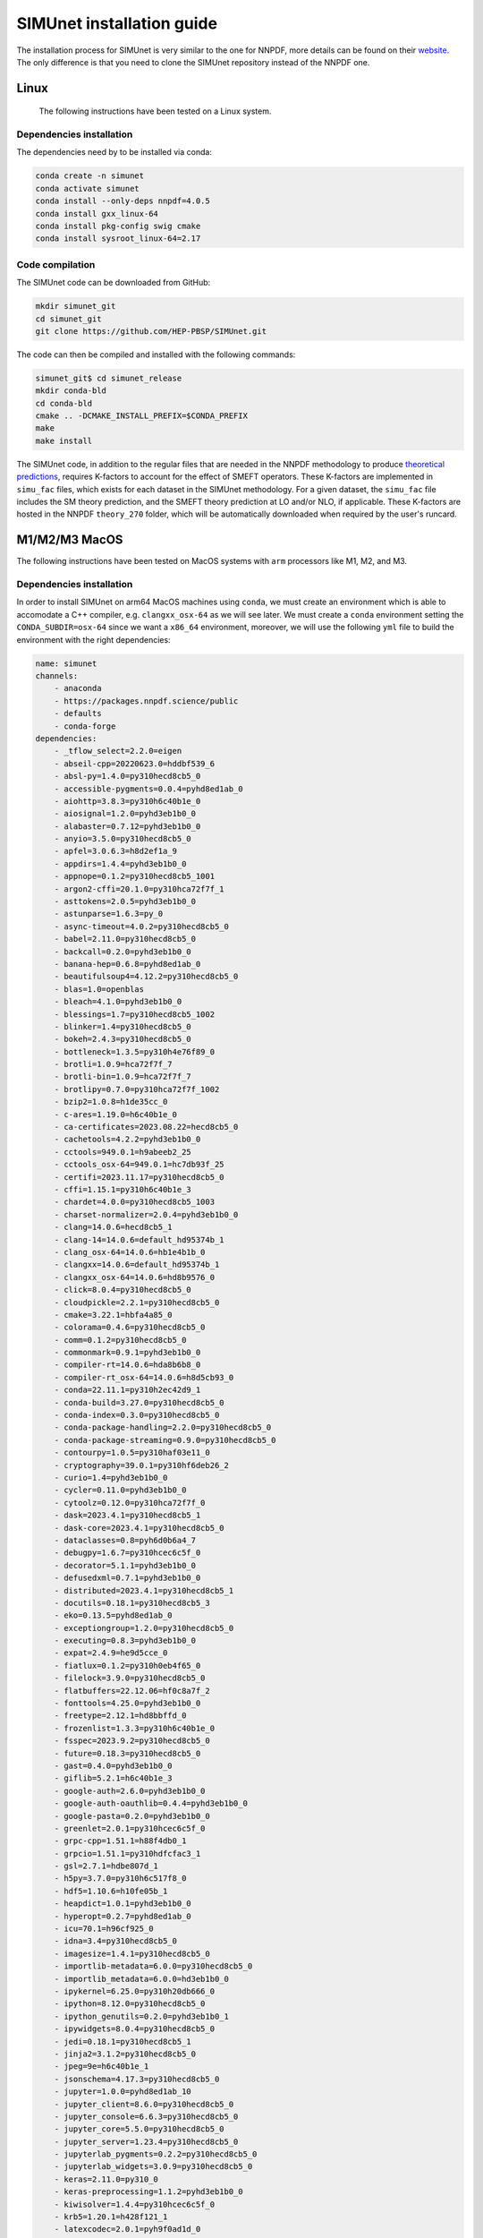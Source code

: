 .. _simu_installation:

SIMUnet installation guide
==========================

The installation process for SIMUnet is very similar to the one for NNPDF, more details can be found on their `website <https://docs.nnpdf.science/get-started/installation.html>`_. The only difference is that you need to clone the SIMUnet repository instead of the NNPDF one.

.. _linux-installation:

Linux
-------------------------

 The following instructions have been tested on a Linux system.

.. _dependencies-label-linux:

Dependencies installation
~~~~~~~~~~~~~~~~~~~~~~~~~

The dependencies need by to be installed via conda:

.. code-block:: bash

    conda create -n simunet
    conda activate simunet
    conda install --only-deps nnpdf=4.0.5
    conda install gxx_linux-64
    conda install pkg-config swig cmake
    conda install sysroot_linux-64=2.17


.. _simunet-compilation-label-linux:

Code compilation
~~~~~~~~~~~~~~~~~~~~~~~~~

The SIMUnet code can be downloaded from GitHub:

.. code-block:: bash

    mkdir simunet_git
    cd simunet_git
    git clone https://github.com/HEP-PBSP/SIMUnet.git

The code can then be compiled and installed with the following commands:

.. code-block:: bash

    simunet_git$ cd simunet_release
    mkdir conda-bld
    cd conda-bld
    cmake .. -DCMAKE_INSTALL_PREFIX=$CONDA_PREFIX
    make
    make install

The SIMUnet code, in addition to the regular files that are needed in the NNPDF methodology to produce `theoretical predictions <https://docs.nnpdf.science/theory/index.html>`_, requires K-factors to account for the effect of SMEFT operators. These K-factors are implemented in ``simu_fac`` files, which exists for each dataset in the SIMUnet methodology. For a given dataset, the ``simu_fac`` file includes the SM theory prediction, and the SMEFT theory prediction at LO and/or NLO, if applicable. These K-factors are hosted in the NNPDF ``theory_270`` folder, which will be automatically downloaded when required by the user's runcard.

.. _macos-arm-installation:

M1/M2/M3 MacOS
-------------------

The following instructions have been tested on MacOS systems with ``arm`` processors like M1, M2, and M3.

.. _dependencies-label-macos:

Dependencies installation
~~~~~~~~~~~~~~~~~~~~~~~~~

In order to install SIMUnet on arm64 MacOS machines using ``conda``, we must create an environment which is able to accomodate a C++ compiler, e.g. ``clangxx_osx-64`` as we will see later. We must create a ``conda`` environment setting the ``CONDA_SUBDIR=osx-64`` since we want a ``x86_64`` environment, moreover, we will use the following ``yml`` file to build the environment with the right dependencies:

.. code-block:: yaml

    name: simunet
    channels:
        - anaconda
        - https://packages.nnpdf.science/public
        - defaults
        - conda-forge
    dependencies:
        - _tflow_select=2.2.0=eigen
        - abseil-cpp=20220623.0=hddbf539_6
        - absl-py=1.4.0=py310hecd8cb5_0
        - accessible-pygments=0.0.4=pyhd8ed1ab_0
        - aiohttp=3.8.3=py310h6c40b1e_0
        - aiosignal=1.2.0=pyhd3eb1b0_0
        - alabaster=0.7.12=pyhd3eb1b0_0
        - anyio=3.5.0=py310hecd8cb5_0
        - apfel=3.0.6.3=h8d2ef1a_9
        - appdirs=1.4.4=pyhd3eb1b0_0
        - appnope=0.1.2=py310hecd8cb5_1001
        - argon2-cffi=20.1.0=py310hca72f7f_1
        - asttokens=2.0.5=pyhd3eb1b0_0
        - astunparse=1.6.3=py_0
        - async-timeout=4.0.2=py310hecd8cb5_0
        - babel=2.11.0=py310hecd8cb5_0
        - backcall=0.2.0=pyhd3eb1b0_0
        - banana-hep=0.6.8=pyhd8ed1ab_0
        - beautifulsoup4=4.12.2=py310hecd8cb5_0
        - blas=1.0=openblas
        - bleach=4.1.0=pyhd3eb1b0_0
        - blessings=1.7=py310hecd8cb5_1002
        - blinker=1.4=py310hecd8cb5_0
        - bokeh=2.4.3=py310hecd8cb5_0
        - bottleneck=1.3.5=py310h4e76f89_0
        - brotli=1.0.9=hca72f7f_7
        - brotli-bin=1.0.9=hca72f7f_7
        - brotlipy=0.7.0=py310hca72f7f_1002
        - bzip2=1.0.8=h1de35cc_0
        - c-ares=1.19.0=h6c40b1e_0
        - ca-certificates=2023.08.22=hecd8cb5_0
        - cachetools=4.2.2=pyhd3eb1b0_0
        - cctools=949.0.1=h9abeeb2_25
        - cctools_osx-64=949.0.1=hc7db93f_25
        - certifi=2023.11.17=py310hecd8cb5_0
        - cffi=1.15.1=py310h6c40b1e_3
        - chardet=4.0.0=py310hecd8cb5_1003
        - charset-normalizer=2.0.4=pyhd3eb1b0_0
        - clang=14.0.6=hecd8cb5_1
        - clang-14=14.0.6=default_hd95374b_1
        - clang_osx-64=14.0.6=hb1e4b1b_0
        - clangxx=14.0.6=default_hd95374b_1
        - clangxx_osx-64=14.0.6=hd8b9576_0
        - click=8.0.4=py310hecd8cb5_0
        - cloudpickle=2.2.1=py310hecd8cb5_0
        - cmake=3.22.1=hbfa4a85_0
        - colorama=0.4.6=py310hecd8cb5_0
        - comm=0.1.2=py310hecd8cb5_0
        - commonmark=0.9.1=pyhd3eb1b0_0
        - compiler-rt=14.0.6=hda8b6b8_0
        - compiler-rt_osx-64=14.0.6=h8d5cb93_0
        - conda=22.11.1=py310h2ec42d9_1
        - conda-build=3.27.0=py310hecd8cb5_0
        - conda-index=0.3.0=py310hecd8cb5_0
        - conda-package-handling=2.2.0=py310hecd8cb5_0
        - conda-package-streaming=0.9.0=py310hecd8cb5_0
        - contourpy=1.0.5=py310haf03e11_0
        - cryptography=39.0.1=py310hf6deb26_2
        - curio=1.4=pyhd3eb1b0_0
        - cycler=0.11.0=pyhd3eb1b0_0
        - cytoolz=0.12.0=py310hca72f7f_0
        - dask=2023.4.1=py310hecd8cb5_1
        - dask-core=2023.4.1=py310hecd8cb5_0
        - dataclasses=0.8=pyh6d0b6a4_7
        - debugpy=1.6.7=py310hcec6c5f_0
        - decorator=5.1.1=pyhd3eb1b0_0
        - defusedxml=0.7.1=pyhd3eb1b0_0
        - distributed=2023.4.1=py310hecd8cb5_1
        - docutils=0.18.1=py310hecd8cb5_3
        - eko=0.13.5=pyhd8ed1ab_0
        - exceptiongroup=1.2.0=py310hecd8cb5_0
        - executing=0.8.3=pyhd3eb1b0_0
        - expat=2.4.9=he9d5cce_0
        - fiatlux=0.1.2=py310h0eb4f65_0
        - filelock=3.9.0=py310hecd8cb5_0
        - flatbuffers=22.12.06=hf0c8a7f_2
        - fonttools=4.25.0=pyhd3eb1b0_0
        - freetype=2.12.1=hd8bbffd_0
        - frozenlist=1.3.3=py310h6c40b1e_0
        - fsspec=2023.9.2=py310hecd8cb5_0
        - future=0.18.3=py310hecd8cb5_0
        - gast=0.4.0=pyhd3eb1b0_0
        - giflib=5.2.1=h6c40b1e_3
        - google-auth=2.6.0=pyhd3eb1b0_0
        - google-auth-oauthlib=0.4.4=pyhd3eb1b0_0
        - google-pasta=0.2.0=pyhd3eb1b0_0
        - greenlet=2.0.1=py310hcec6c5f_0
        - grpc-cpp=1.51.1=h88f4db0_1
        - grpcio=1.51.1=py310hdfcfac3_1
        - gsl=2.7.1=hdbe807d_1
        - h5py=3.7.0=py310h6c517f8_0
        - hdf5=1.10.6=h10fe05b_1
        - heapdict=1.0.1=pyhd3eb1b0_0
        - hyperopt=0.2.7=pyhd8ed1ab_0
        - icu=70.1=h96cf925_0
        - idna=3.4=py310hecd8cb5_0
        - imagesize=1.4.1=py310hecd8cb5_0
        - importlib-metadata=6.0.0=py310hecd8cb5_0
        - importlib_metadata=6.0.0=hd3eb1b0_0
        - ipykernel=6.25.0=py310h20db666_0
        - ipython=8.12.0=py310hecd8cb5_0
        - ipython_genutils=0.2.0=pyhd3eb1b0_1
        - ipywidgets=8.0.4=py310hecd8cb5_0
        - jedi=0.18.1=py310hecd8cb5_1
        - jinja2=3.1.2=py310hecd8cb5_0
        - jpeg=9e=h6c40b1e_1
        - jsonschema=4.17.3=py310hecd8cb5_0
        - jupyter=1.0.0=pyhd8ed1ab_10
        - jupyter_client=8.6.0=py310hecd8cb5_0
        - jupyter_console=6.6.3=py310hecd8cb5_0
        - jupyter_core=5.5.0=py310hecd8cb5_0
        - jupyter_server=1.23.4=py310hecd8cb5_0
        - jupyterlab_pygments=0.2.2=py310hecd8cb5_0
        - jupyterlab_widgets=3.0.9=py310hecd8cb5_0
        - keras=2.11.0=py310_0
        - keras-preprocessing=1.1.2=pyhd3eb1b0_0
        - kiwisolver=1.4.4=py310hcec6c5f_0
        - krb5=1.20.1=h428f121_1
        - latexcodec=2.0.1=pyh9f0ad1d_0
        - lcms2=2.12=hf1fd2bf_0
        - ld64=530=h20443b4_25
        - ld64_osx-64=530=h70f3046_25
        - ldid=2.1.5=hc58f1be_3
        - lerc=3.0=he9d5cce_0
        - lhapdf=6.5.0=py310ha23aa8a_1
        - libabseil=20220623.0=cxx17_h844d122_6
        - libarchive=3.4.2=ha0e9c3a_2
        - libbrotlicommon=1.0.9=hca72f7f_7
        - libbrotlidec=1.0.9=hca72f7f_7
        - libbrotlienc=1.0.9=hca72f7f_7
        - libclang-cpp14=14.0.6=default_hd95374b_1
        - libcurl=8.1.1=hf20ceda_1
        - libcxx=14.0.6=h9765a3e_0
        - libdeflate=1.17=hb664fd8_0
        - libedit=3.1.20221030=h6c40b1e_0
        - libev=4.33=h9ed2024_1
        - libffi=3.4.4=hecd8cb5_0
        - libgfortran=5.0.0=11_3_0_hecd8cb5_28
        - libgfortran5=11.3.0=h9dfd629_28
        - libgrpc=1.51.1=h1ddfa78_1
        - libiconv=1.16=hca72f7f_2
        - liblief=0.12.3=hcec6c5f_0
        - libllvm14=14.0.6=h91fad77_3
        - libnghttp2=1.52.0=h9beae6a_1
        - libopenblas=0.3.21=h54e7dc3_0
        - libpng=1.6.39=h6c40b1e_0
        - libprotobuf=3.21.12=hbc0c0cd_0
        - libsodium=1.0.18=h1de35cc_0
        - libsqlite=3.42.0=h58db7d2_0
        - libssh2=1.10.0=h04015c4_2
        - libtiff=4.5.0=hcec6c5f_2
        - libuv=1.44.2=h6c40b1e_0
        - libwebp=1.2.4=hf6ce154_1
        - libwebp-base=1.2.4=h6c40b1e_1
        - libxml2=2.9.14=hea49891_4
        - libzlib=1.2.13=h8a1eda9_5
        - llvm-openmp=14.0.6=h0dcd299_0
        - llvm-tools=14.0.6=he0576d7_3
        - llvmlite=0.40.0=py310hfff2838_0
        - locket=1.0.0=py310hecd8cb5_0
        - lz4=4.3.2=py310h6c40b1e_0
        - lz4-c=1.9.4=hcec6c5f_0
        - markdown=3.4.1=py310hecd8cb5_0
        - markupsafe=2.1.1=py310hca72f7f_0
        - matplotlib=3.7.1=py310hecd8cb5_1
        - matplotlib-base=3.7.1=py310ha533b9c_1
        - matplotlib-inline=0.1.6=py310hecd8cb5_0
        - mistune=2.0.4=py310hecd8cb5_0
        - more-itertools=8.12.0=pyhd3eb1b0_0
        - msgpack-python=1.0.3=py310haf03e11_0
        - multidict=6.0.2=py310hca72f7f_0
        - munkres=1.1.4=py_0
        - mypy_extensions=1.0.0=py310hecd8cb5_0
        - nbclassic=1.0.0=py310hecd8cb5_0
        - nbclient=0.8.0=py310hecd8cb5_0
        - nbconvert=7.10.0=py310hecd8cb5_0
        - nbformat=5.9.2=py310hecd8cb5_0
        - ncurses=6.4=hcec6c5f_0
        - nest-asyncio=1.5.6=py310hecd8cb5_0
        - networkx=2.8.4=py310hecd8cb5_1
        - notebook=6.5.4=py310hecd8cb5_0
        - notebook-shim=0.2.3=py310hecd8cb5_0
        - numba=0.57.0=py310h3ea8b11_0
        - numexpr=2.8.4=py310he50c29a_1
        - numpy=1.24.3=py310he50c29a_0
        - numpy-base=1.24.3=py310h992e150_0
        - oauthlib=3.2.2=py310hecd8cb5_0
        - openssl=3.0.12=hca72f7f_0
        - opt_einsum=3.3.0=pyhd3eb1b0_1
        - packaging=23.0=py310hecd8cb5_0
        - pandas=1.5.3=py310h3ea8b11_0
        - pandoc=2.12=hecd8cb5_3
        - pandocfilters=1.5.0=pyhd3eb1b0_0
        - parso=0.8.3=pyhd3eb1b0_0
        - partd=1.4.1=py310hecd8cb5_0
        - patch=2.7.6=h1de35cc_1001
        - pcre=8.45=h23ab428_0
        - pendulum=2.1.2=pyhd3eb1b0_1
        - pexpect=4.8.0=pyhd3eb1b0_3
        - pickleshare=0.7.5=pyhd3eb1b0_1003
        - pillow=9.4.0=py310hcec6c5f_0
        - pineappl=0.6.0=py310h3461e44_0
        - pip=23.1.2=py310hecd8cb5_0
        - pkg-config=0.29.2=h3efe00b_8
        - pkginfo=1.9.6=py310hecd8cb5_0
        - platformdirs=3.10.0=py310hecd8cb5_0
        - pluggy=1.0.0=py310hecd8cb5_1
        - pooch=1.4.0=pyhd3eb1b0_0
        - prometheus_client=0.14.1=py310hecd8cb5_0
        - prompt-toolkit=3.0.36=py310hecd8cb5_0
        - prompt_toolkit=3.0.36=hd3eb1b0_0
        - protobuf=4.21.12=py310h7a76584_0
        - psutil=5.9.0=py310hca72f7f_0
        - ptyprocess=0.7.0=pyhd3eb1b0_2
        - pure_eval=0.2.2=pyhd3eb1b0_0
        - py-lief=0.12.3=py310hcec6c5f_0
        - py4j=0.10.9.3=py310hecd8cb5_0
        - pyasn1=0.4.8=pyhd3eb1b0_0
        - pyasn1-modules=0.2.8=py_0
        - pybtex=0.24.0=pyhd8ed1ab_2
        - pybtex-docutils=1.0.2=py310h2ec42d9_2
        - pycosat=0.6.6=py310h6c40b1e_0
        - pycparser=2.21=pyhd3eb1b0_0
        - pydata-sphinx-theme=0.13.3=pyhd8ed1ab_0
        - pygments=2.15.1=py310hecd8cb5_1
        - pyjwt=2.4.0=py310hecd8cb5_0
        - pyopenssl=23.0.0=py310hecd8cb5_0
        - pyparsing=3.0.9=py310hecd8cb5_0
        - pyrsistent=0.18.0=py310hca72f7f_0
        - pysocks=1.7.1=py310hecd8cb5_0
        - python=3.10.9=he7542f4_0_cpython
        - python-dateutil=2.8.2=pyhd3eb1b0_0
        - python-fastjsonschema=2.16.2=py310hecd8cb5_0
        - python-flatbuffers=2.0=pyhd3eb1b0_0
        - python-libarchive-c=2.9=pyhd3eb1b0_1
        - python-lmdb=1.4.1=py310hcec6c5f_0
        - python_abi=3.10=2_cp310
        - pytz=2022.7=py310hecd8cb5_0
        - pytzdata=2020.1=pyhd3eb1b0_0
        - pyyaml=6.0=py310h6c40b1e_1
        - pyzmq=25.1.0=py310hcec6c5f_0
        - qtconsole-base=5.5.1=pyha770c72_0
        - qtpy=2.4.1=py310hecd8cb5_0
        - re2=2023.02.01=hf0c8a7f_0
        - readline=8.2=hca72f7f_0
        - recommonmark=0.6.0=pyhd3eb1b0_0
        - reportengine=0.30.28=py_0
        - requests=2.29.0=py310hecd8cb5_0
        - requests-oauthlib=1.3.0=py_0
        - rhash=1.4.3=h04015c4_0
        - rich=12.5.1=py310hecd8cb5_0
        - rsa=4.7.2=pyhd3eb1b0_1
        - ruamel.yaml=0.17.21=py310hca72f7f_0
        - ruamel.yaml.clib=0.2.7=py310h6729b98_2
        - ruamel_yaml=0.15.100=py310hca72f7f_0
        - scipy=1.10.1=py310ha516a68_1
        - seaborn=0.12.2=py310hecd8cb5_0
        - send2trash=1.8.2=py310hecd8cb5_0
        - setuptools=67.8.0=py310hecd8cb5_0
        - six=1.16.0=pyhd3eb1b0_1
        - snappy=1.1.9=he9d5cce_0
        - sniffio=1.2.0=py310hecd8cb5_1
        - snowballstemmer=2.2.0=pyhd3eb1b0_0
        - sortedcontainers=2.4.0=pyhd3eb1b0_0
        - soupsieve=2.4=py310hecd8cb5_0
        - sphinx=5.0.2=py310hecd8cb5_0
        - sphinx-book-theme=1.0.1=pyhd8ed1ab_0
        - sphinx_rtd_theme=1.1.1=py310hecd8cb5_0
        - sphinxcontrib-applehelp=1.0.2=pyhd3eb1b0_0
        - sphinxcontrib-bibtex=2.5.0=pyhd8ed1ab_0
        - sphinxcontrib-devhelp=1.0.2=pyhd3eb1b0_0
        - sphinxcontrib-htmlhelp=2.0.0=pyhd3eb1b0_0
        - sphinxcontrib-jsmath=1.0.1=pyhd3eb1b0_0
        - sphinxcontrib-qthelp=1.0.3=pyhd3eb1b0_0
        - sphinxcontrib-serializinghtml=1.1.5=pyhd3eb1b0_0
        - sqlalchemy=1.4.39=py310hca72f7f_0
        - sqlite=3.41.2=h6c40b1e_0
        - stack_data=0.2.0=pyhd3eb1b0_0
        - swig=4.0.2=he9d5cce_4
        - tapi=1000.10.8=ha1b3eb9_0
        - tbb=2021.8.0=ha357a0b_0
        - tblib=1.7.0=pyhd3eb1b0_0
        - tensorboard=2.11.0=py310_0
        - tensorboard-data-server=0.6.1=py310h7242b5c_0
        - tensorboard-plugin-wit=1.6.0=py_0
        - tensorflow=2.11.0=cpu_py310h22f808f_0
        - tensorflow-base=2.11.0=cpu_py310h760b059_0
        - tensorflow-estimator=2.11.0=cpu_py310h5e669bb_0
        - termcolor=2.1.0=py310hecd8cb5_0
        - terminado=0.17.1=py310hecd8cb5_0
        - tinycss2=1.2.1=py310hecd8cb5_0
        - tk=8.6.12=h5d9f67b_0
        - tomli=2.0.1=py310hecd8cb5_0
        - toolz=0.12.0=py310hecd8cb5_0
        - tornado=6.2=py310hca72f7f_0
        - tqdm=4.65.0=py310h20db666_0
        - traitlets=5.7.1=py310hecd8cb5_0
        - typing_extensions=4.6.3=py310hecd8cb5_0
        - tzdata=2023c=h04d1e81_0
        - urllib3=1.26.16=py310hecd8cb5_0
        - validobj=1.0=pyhd8ed1ab_0
        - wcwidth=0.2.5=pyhd3eb1b0_0
        - webencodings=0.5.1=py310hecd8cb5_1
        - websocket-client=0.58.0=py310hecd8cb5_4
        - werkzeug=2.2.3=py310hecd8cb5_0
        - wheel=0.35.1=pyhd3eb1b0_0
        - widgetsnbextension=4.0.5=py310hecd8cb5_0
        - wrapt=1.14.1=py310hca72f7f_0
        - xz=5.2.10=h6c40b1e_1
        - yaml=0.2.5=haf1e3a3_0
        - yaml-cpp=0.7.0=he9d5cce_1
        - yarl=1.8.1=py310hca72f7f_0
        - zeromq=4.3.4=h23ab428_0
        - zict=3.0.0=py310hecd8cb5_0
        - zipp=3.11.0=py310hecd8cb5_0
        - zlib=1.2.13=h8a1eda9_5
        - zstandard=0.19.0=py310h6c40b1e_0
        - zstd=1.5.5=hc035e20_0
        - pip:
            - attrs==23.2.0
            - black==24.4.0
            - hypothesis==6.100.1
            - pathspec==0.12.1
    prefix: <path_to_root_conda_directory>/envs/simunet

where ``<path_to_root_conda_directory>`` can be obtained using the following command line when the ``(base)`` environment is activated, in particular, we will obtain the absolute path to the ``(base)`` environment, `e.g.` the ``miniconda3`` folder if we use it.

.. code-block:: bash

    echo $CONDA_PREFIX

Then, as we anticipated, we must set the ``CONDA_SUBDIR=osx-64``, create the environment from the ``yml`` file, and activate it

.. code-block:: bash

    CONDA_SUBDIR=osx-64 conda env create -f simunet.yml
    conda activate simunet

Another important step is installing a previous version of the MacOSX Software Development Kit (SDK), we can download the chosen version from `this link <https://github.com/phracker/MacOSX-SDKs/releases/>`_, we suggest ``MacOSX10.9.sdk.tar.xz``, which has been tested.

.. code-block:: bash

    curl -L -O https://github.com/phracker/MacOSX-SDKs/releases/download/11.3/MacOSX10.9.sdk.tar.xz

once we have downloaded the ``tar.xz`` file we must untar it into the ``(base)`` environment folder

.. code-block:: bash

    tar xfz MacOSX10.9.sdk.tar.xz -C <path_to_root_conda_directory>

where ``<path_to_root_conda_directory>`` is the same we obtained before. Then we must run the following command line to set the right path for the SDK that will be used during the installation of the SIMUnet C++ code

.. code-block:: bash

    export CONDA_BUILD_SYSROOT=<path_to_root_conda_directory>/MacOSX10.9.sdk

.. _simunet-compilation-label-macos:

Code compilation
~~~~~~~~~~~~~~~~~~~~~~~~~

The SIMUnet code can be downloaded from GitHub:

.. code-block:: bash

    mkdir simunet_git
    cd simunet_git
    git clone https://github.com/HEP-PBSP/SIMUnet.git

The code can then be compiled and installed with the following commands, first we have to move into the folder downloaded using ``git``, then we must create and place ourselves in the build folder:

.. code-block:: bash

    cd SIMUnet
    mkdir conda-bld
    cd conda-bld

Finally, we can complete the installation with the following three steps:

.. code-block:: bash

    cmake .. -DCMAKE_INSTALL_PREFIX=$CONDA_PREFIX
    make
    make install

Note that if your CPU has more than one core, which is the case for M1/M2/M3 Macs, the option ``-j4`` can be used to speed up the ``make`` command.

Moreover, the ``make install`` command will raise some non-stopping errors, which do invalidated the installation.

The SIMUnet code, in addition to the regular files that are needed in the NNPDF methodology to produce `theoretical predictions <https://docs.nnpdf.science/theory/index.html>`_, requires K-factors to account for the effect of SMEFT operators. These K-factors are implemented in ``simu_fac`` files, which exists for each dataset in the SIMUnet methodology. For a given dataset, the ``simu_fac`` file includes the SM theory prediction, and the SMEFT theory prediction at LO and/or NLO, if applicable. These K-factors are hosted in the NNPDF ``theory_270`` folder, which will be automatically downloaded when required by the user's runcard.